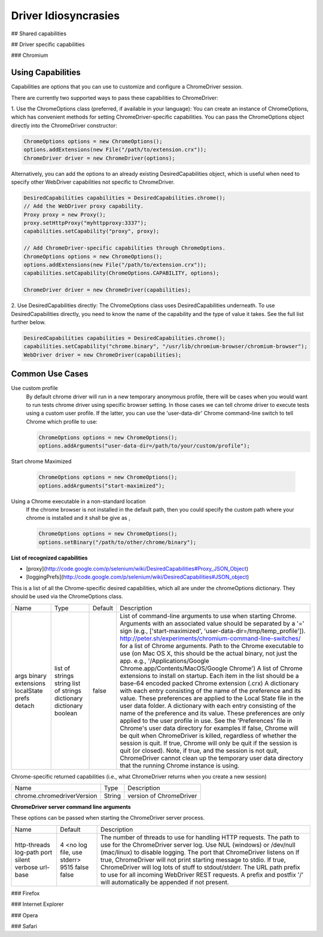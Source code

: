 =====================
Driver Idiosyncrasies
=====================

## Shared capabilities

## Driver specific capabilities

### Chromium

Using Capabilities
-------------------
Capabilities are options that you can use to customize and configure a ChromeDriver session.

There are currently two supported ways to pass these capabilities to ChromeDriver:

1. Use the ChromeOptions class (preferred, if available in your language):
You can create an instance of ChromeOptions, which has convenient methods for setting ChromeDriver-specific capabilities.
You can pass the ChromeOptions object directly into the ChromeDriver constructor:

.. code-block:: java

   ChromeOptions options = new ChromeOptions();
   options.addExtensions(new File("/path/to/extension.crx"));
   ChromeDriver driver = new ChromeDriver(options);

Alternatively, you can add the options to an already existing
DesiredCapabilities object, which is useful when need to specify other
WebDriver capabilities not specific to ChromeDriver.

.. code-block:: java

   DesiredCapabilities capabilities = DesiredCapabilities.chrome();
   // Add the WebDriver proxy capability.
   Proxy proxy = new Proxy();
   proxy.setHttpProxy("myhttpproxy:3337");
   capabilities.setCapability("proxy", proxy);

   // Add ChromeDriver-specific capabilities through ChromeOptions.
   ChromeOptions options = new ChromeOptions();
   options.addExtensions(new File("/path/to/extension.crx"));
   capabilities.setCapability(ChromeOptions.CAPABILITY, options);

   ChromeDriver driver = new ChromeDriver(capabilities);

2. Use DesiredCapabilities directly:
The ChromeOptions class uses DesiredCapabilities underneath. To use DesiredCapabilities directly, you need to know the name of the capability and the type of value it takes. See the full list further below.

.. code-block:: java

   DesiredCapabilities capabilities = DesiredCapabilities.chrome();
   capabilities.setCapability("chrome.binary", "/usr/lib/chromium-browser/chromium-browser");
   WebDriver driver = new ChromeDriver(capabilities);

Common Use Cases
----------------

Use custom profile
  By default chrome driver will run in a new temporary anonymous
  profile, there will be cases when you would want to run tests chrome
  driver using specific browser setting.  In those cases we can tell
  chrome driver to execute tests using a custom user profile.  If the
  latter, you can use the 'user-data-dir' Chrome command-line switch
  to tell Chrome which profile to use:

  .. code-block:: java

     ChromeOptions options = new ChromeOptions();
     options.addArguments("user-data-dir=/path/to/your/custom/profile");

Start chrome Maximized

  .. code-block:: java

     ChromeOptions options = new ChromeOptions();
     options.addArguments("start-maximized");

Using a Chrome executable in a non-standard location
  If the chrome browser is not installed in the default path, then you
  could specify the custom path where your chrome is installed and it
  shall be give as ,

  .. code-block:: java

     ChromeOptions options = new ChromeOptions();
     options.setBinary("/path/to/other/chrome/binary");

**List of recognized capabilities**

* [proxy](http://code.google.com/p/selenium/wiki/DesiredCapabilities#Proxy_JSON_Object)
* [loggingPrefs](http://code.google.com/p/selenium/wiki/DesiredCapabilities#JSON_object)

This is a list of all the Chrome-specific desired capabilities, which all are under the chromeOptions dictionary. They should be used via the ChromeOptions class.

+----------------+------------------------+-------------+-------------------------------------------------------------------------------------------------------------------------------------------------------------------------------------------------------------------------------------------------------------------------------------------------------------------------------------------+
| Name 		 | Type			  | Default 	| Description																								                                                                                                                                    |
+----------------+------------------------+-------------+-------------------------------------------------------------------------------------------------------------------------------------------------------------------------------------------------------------------------------------------------------------------------------------------------------------------------------------------+
| args		 | list of strings        |             | List of command-line arguments to use when starting Chrome. Arguments with an associated value should be separated by a '=' sign (e.g., ['start-maximized', 'user-data-dir=/tmp/temp_profile']). http://peter.sh/experiments/chromium-command-line-switches/ for a list of Chrome arguments.                                              |
| binary	 | string		  |             | Path to the Chrome executable to use (on Mac OS X, this should be the actual binary, not just the app. e.g., '/Applications/Google Chrome.app/Contents/MacOS/Google Chrome')                                                                                                                                                              |
| extensions     | list of strings        |             | A list of Chrome extensions to install on startup. Each item in the list should be a base-64 encoded packed Chrome extension (.crx)                                                                                                                                                                                                       |
| localState     | dictionary             |             | A dictionary with each entry consisting of the name of the preference and its value. These preferences are applied to the Local State file in the user data folder.                                                                                                                                                                       |
| prefs		 | dictionary             |             | A dictionary with each entry consisting of the name of the preference and its value. These preferences are only applied to the user profile in use. See the 'Preferences' file in Chrome's user data directory for examples                                                                                                               |
| detach	 | boolean                | false       | If false, Chrome will be quit when ChromeDriver is killed, regardless of whether the session is quit. If true, Chrome will only be quit if the session is quit (or closed). Note, if true, and the session is not quit, ChromeDriver cannot clean up the temporary user data directory that the running Chrome instance is using.         |
+----------------+------------------------+-------------+-------------------------------------------------------------------------------------------------------------------------------------------------------------------------------------------------------------------------------------------------------------------------------------------------------------------------------------------+

Chrome-specific returned capabilities (i.e., what ChromeDriver returns
when you create a new session)

+----------------------------+--------+-------------------------+
| Name                       | Type   | Description             |
+----------------------------+--------+-------------------------+
| chrome.chromedriverVersion | String | version of ChromeDriver |
+----------------------------+--------+-------------------------+

**ChromeDriver server command line arguments**

These options can be passed when starting the ChromeDriver server
process.

+--------------+---------------------------+----------------------------------------------------------------------------------------------------------------------------------------------+
| Name         | Default                   | Description                                                                                                                                  |
+--------------+---------------------------+----------------------------------------------------------------------------------------------------------------------------------------------+
| http-threads | 4                         | The number of threads to use for handling HTTP requests.                                                                                     |
| log-path     | <no log file, use stderr> | The path to use for the ChromeDriver server log. Use NUL (windows) or /dev/null (mac/linux) to disable logging.                              |
| port         | 9515                      | The port that ChromeDriver listens on                                                                                                        |
| silent       | false                     | If true, ChromeDriver will not print starting message to stdio.                                                                              |
| verbose      | false                     | If true, ChromeDriver will log lots of stuff to stdout/stderr.                                                                               |
| url-base     |                           | The URL path prefix to use for all incoming WebDriver REST requests. A prefix and postfix '/' will automatically be appended if not present. |
+--------------+---------------------------+----------------------------------------------------------------------------------------------------------------------------------------------+

### Firefox

### Internet Explorer

### Opera

### Safari
